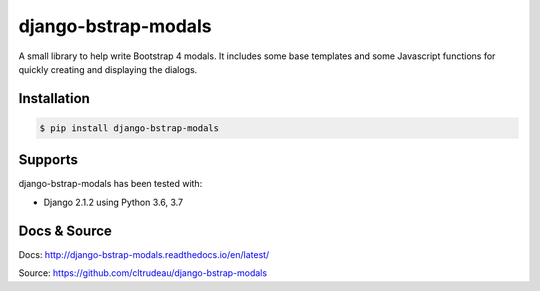 django-bstrap-modals
********************

A small library to help write Bootstrap 4 modals. It includes some base
templates and some Javascript functions for quickly creating and displaying
the dialogs.


Installation
============

.. code-block:: bash

    $ pip install django-bstrap-modals

Supports
========

django-bstrap-modals has been tested with:

* Django 2.1.2 using Python 3.6, 3.7

Docs & Source
=============

Docs: http://django-bstrap-modals.readthedocs.io/en/latest/

Source: https://github.com/cltrudeau/django-bstrap-modals
